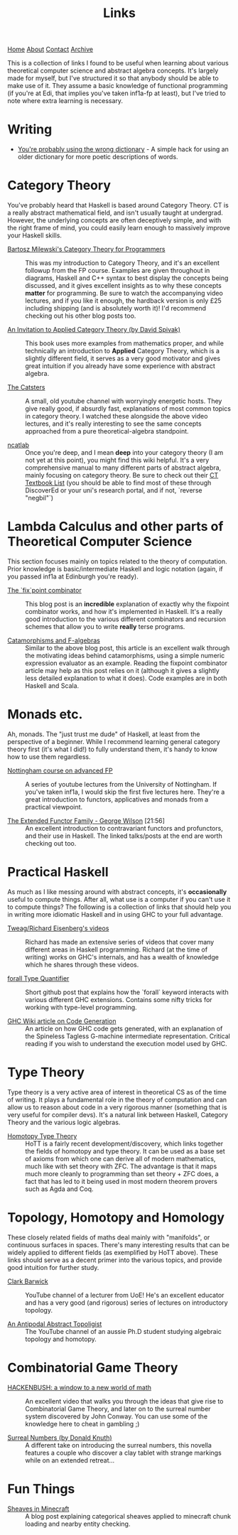 #+title:Links
[[file:https://jacobwalte.rs/index.org][Home]] [[file:https://jacobwalte.rs/about.org][About]] [[file:https://jacobwalte.rs/contact.org][Contact]] [[file:https://jacobwalte.rs/archive.org][Archive]]

This is a collection of links I found to be useful when learning about various theoretical computer science and abstract algebra concepts. It's largely made for myself, but I've structured it so that anybody should be able to make use of it. They assume a basic knowledge of functional programming (if you're at Edi, that implies you've taken inf1a-fp at least), but I've tried to note where extra learning is necessary.

* Writing
- [[https://jsomers.net/blog/dictionary][You're probably using the wrong dictionary]] - A simple hack for using an older dictionary for more poetic descriptions of words.

*  Category Theory
You've probably heard that Haskell is based around Category Theory. CT is a really abstract mathematical field, and isn't usually taught at undergrad. However, the underlying concepts are often deceptively simple, and with the right frame of mind, you could easily learn enough to massively improve your Haskell skills.

- [[https://bartoszmilewski.com/2014/10/28/category-theory-for-programmers-the-preface/][Bartosz Milewski's Category Theory for Programmers]] :: This was my introduction to Category Theory, and it's an excellent followup from the FP course. Examples are given throughout in diagrams, Haskell and C++ syntax to best display the concepts being discussed, and it gives excellent insights as to why these concepts *matter* for programming. Be sure to watch the accompanying video lectures, and if you like it enough, the hardback version is only £25 including shipping (and is absolutely worth it)! I'd recommend checking out his other blog posts too.

- [[https://www.cambridge.org/core/books/an-invitation-to-applied-category-theory/D4C5E5C2B019B2F9B8CE9A4E9E84D6BC][An Invitation to Applied Category Theory (by David Spivak)]] :: This book uses more examples from mathematics proper, and while technically an introduction to *Applied* Category Theory, which is a slightly different field, it serves as a very good motivator and gives great intuition if you already have some experience with abstract algebra.

- [[https://www.youtube.com/user/TheCatsters][The Catsters]] :: A small, old youtube channel with worryingly energetic hosts. They give really good, if absurdly fast, explanations of most common topics in category theory. I watched these alongside the above video lectures, and it's really interesting to see the same concepts approached from a pure theoretical-algebra standpoint.

- [[https://ncatlab.org/nlab/show/HomePage][ncatlab]] :: Once you're deep, and I mean *deep* into your category theory (I am not yet at this point), you might find this wiki helpful. It's a very comprehensive manual to many different parts of abstract algebra, mainly focusing on category theory. Be sure to check out their [[https://ncatlab.org/nlab/show/category+theory#TextBooks][CT Textbook List]] (you should be able to find most of these through DiscoverEd or your uni's research portal, and if not, `reverse "negbil"`)

* Lambda Calculus and other parts of Theoretical Computer Science
This section focuses mainly on topics related to the theory of computation. Prior knowledge is basic/intermediate Haskell and logic notation (again, if you passed inf1a at Edinburgh you're ready).

- [[https://rebeccaskinner.net/posts/2021-06-09-getting-to-the-fixed-point.html][The `fix`point combinator]] :: This blog post is an *incredible* explanation of exactly why the fixpoint combinator works, and how it's implemented in Haskell. It's a really good introduction to the various different combinators and recursion schemes that allow you to write *really* terse programs.

- [[https://medium.com/@olxc/catamorphisms-and-f-algebras-b4e91380d134][Catamorphisms and F-algebras]] :: Similar to the above blog post, this article is an excellent walk through the motivating ideas behind catamorphisms, using a simple numeric expression evaluator as an example. Reading the fixpoint combinator article may help as this post relies on it (although it gives a slightly less detailed explanation to what it does). Code examples are in both Haskell and Scala.

* Monads etc.
Ah, monads. The "just trust me dude" of Haskell, at least from the perspective of a beginner. While I recommend learning general category theory first (it's what I did!) to fully understand them, it's handy to know how to use them regardless.

- [[https://www.youtube.com/watch?v=2u0T7z6O9jM&list=PLF1Z-APd9zK5uFc8FKr_di9bfsYv8-lbc][Nottingham course on advanced FP]] :: A series of youtube lectures from the University of Nottingham. If you've taken inf1a, I would skip the first five lectures here. They're a great introduction to functors, applicatives and monads from a practical viewpoint.

- [[https://www.youtube.com/watch?v=JZPXzJ5tp9w][The Extended Functor Family - George Wilson]] [21:56] :: An excellent introduction to contravariant functors and profunctors, and their use in Haskell. The linked talks/posts at the end are worth checking out too.


* Practical Haskell
As much as I like messing around with abstract concepts, it's *occasionally* useful to compute things. After all, what use is a computer if you can't use it to compute things? The following is a collection of links that should help you in writing more idiomatic Haskell and in using GHC to your full advantage.

- [[https://www.youtube.com/channel/UCI1Z201n-8OelkSg0DVOsng][Tweag/Richard Eisenberg's videos]] :: Richard has made an extensive series of videos that cover many different areas in Haskell programming. Richard (at the time of writing) works on GHC's internals, and has a wealth of knowledge which he shares through these videos.

- [[https://github.com/wasp-lang/haskell-handbook/blob/master/forall.md][forall Type Quantifier]] :: Short github post that explains how the `forall` keyword interacts with various different GHC extensions. Contains some nifty tricks for working with type-level programming.

- [[https://gitlab.haskell.org/ghc/ghc/-/wikis/commentary/compiler/generated-code][GHC Wiki article on Code Generation]] :: An article on how GHC code gets generated, with an explanation of the Spineless Tagless G-machine intermediate representation. Critical reading if you wish to understand the execution model used by GHC.


* Type Theory
Type theory is a very active area of interest in theoretical CS as of the time of writing. It plays a fundamental role in the theory of computation and can allow us to reason about code in a very rigorous manner (something that is very useful for compiler devs). It's a natural link between Haskell, Category Theory and the various logic algebras.

- [[https://homotopytypetheory.org/book/][Homotopy Type Theory]] :: HoTT is a fairly recent development/discovery, which links together the fields of homotopy and type theory. It can be used as a base set of axioms from which one can derive all of modern mathematics, much like with set theory with ZFC. The advantage is that it maps much more cleanly to programming than set theory + ZFC does, a fact that has led to it being used in most modern theorem provers such as Agda and Coq.

* Topology, Homotopy and Homology
These closely related fields of maths deal mainly with "manifolds", or continuous surfaces in spaces. There's many interesting results that can be widely applied to different fields (as exemplified by HoTT above). These links should serve as a decent primer into the various topics, and provide good intuition for further study.

- [[https://www.youtube.com/user/clarkbarwick][Clark Barwick]] :: YouTube channel of a lecturer from UoE! He's an excellent educator and has a very good (and rigorous) series of lectures on introductory topology.

- [[https://www.youtube.com/channel/UClI8OrDeDbsSgbYuZoZYLjw][An Antipodal Abstract Topoligist]] :: The YouTube channel of an aussie Ph.D student studying algebraic topology and homotopy.


* Combinatorial Game Theory
- [[https://www.youtube.com/watch?v=ZYj4NkeGPdM][HACKENBUSH: a window to a new world of math]] :: An excellent video that walks you through the ideas that give rise to Combinatorial Game Theory, and later on to the surreal number system discovered by John Conway. You can use some of the knowledge here to cheat in gambling ;)

- [[https://www.informit.com/store/surreal-numbers-9780201038125][Surreal Numbers (by Donald Knuth)]] :: A different take on introducing the surreal numbers, this novella features a couple who discover a clay tablet with strange markings while on an extended retreat...


* Fun Things
- [[https://quoteme.github.io/posts/sheaves_in_minecraft][Sheaves in Minecraft]] :: A blog post explaining categorical sheaves applied to minecraft chunk loading and nearby entity checking.

